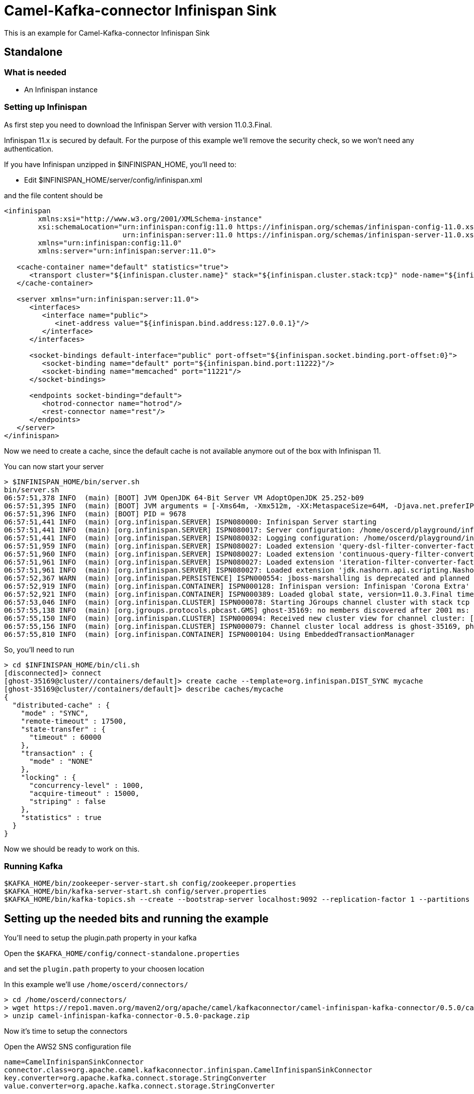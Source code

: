 # Camel-Kafka-connector Infinispan Sink

This is an example for Camel-Kafka-connector Infinispan Sink 

## Standalone

### What is needed

- An Infinispan instance

### Setting up Infinispan

As first step you need to download the Infinispan Server with version 11.0.3.Final.

Infinispan 11.x is secured by default. For the purpose of this example we'll remove the security check, so we won't need any authentication.

If you have Infinispan unzipped in $INFINISPAN_HOME, you'll need to:

- Edit $INFINISPAN_HOME/server/config/infinispan.xml

and the file content should be

```
<infinispan
        xmlns:xsi="http://www.w3.org/2001/XMLSchema-instance"
        xsi:schemaLocation="urn:infinispan:config:11.0 https://infinispan.org/schemas/infinispan-config-11.0.xsd
                            urn:infinispan:server:11.0 https://infinispan.org/schemas/infinispan-server-11.0.xsd"
        xmlns="urn:infinispan:config:11.0"
        xmlns:server="urn:infinispan:server:11.0">

   <cache-container name="default" statistics="true">
      <transport cluster="${infinispan.cluster.name}" stack="${infinispan.cluster.stack:tcp}" node-name="${infinispan.node.name:}"/>
   </cache-container>

   <server xmlns="urn:infinispan:server:11.0">
      <interfaces>
         <interface name="public">
            <inet-address value="${infinispan.bind.address:127.0.0.1}"/>
         </interface>
      </interfaces>

      <socket-bindings default-interface="public" port-offset="${infinispan.socket.binding.port-offset:0}">
         <socket-binding name="default" port="${infinispan.bind.port:11222}"/>
         <socket-binding name="memcached" port="11221"/>
      </socket-bindings>

      <endpoints socket-binding="default">
         <hotrod-connector name="hotrod"/>
         <rest-connector name="rest"/>
      </endpoints>
   </server>
</infinispan>
```

Now we need to create a cache, since the default cache is not available anymore out of the box with Infinispan 11.

You can now start your server

```
> $INFINISPAN_HOME/bin/server.sh
bin/server.sh 
06:57:51,378 INFO  (main) [BOOT] JVM OpenJDK 64-Bit Server VM AdoptOpenJDK 25.252-b09
06:57:51,395 INFO  (main) [BOOT] JVM arguments = [-Xms64m, -Xmx512m, -XX:MetaspaceSize=64M, -Djava.net.preferIPv4Stack=true, -Djava.awt.headless=true, -Dvisualvm.display.name=infinispan-server, -Djava.util.logging.manager=org.apache.logging.log4j.jul.LogManager, -Dinfinispan.server.home.path=/home/oscerd/playground/infinispan-server-11.0.3.Final]
06:57:51,396 INFO  (main) [BOOT] PID = 9678
06:57:51,441 INFO  (main) [org.infinispan.SERVER] ISPN080000: Infinispan Server starting
06:57:51,441 INFO  (main) [org.infinispan.SERVER] ISPN080017: Server configuration: /home/oscerd/playground/infinispan-server-11.0.3.Final/server/conf/infinispan.xml
06:57:51,441 INFO  (main) [org.infinispan.SERVER] ISPN080032: Logging configuration: /home/oscerd/playground/infinispan-server-11.0.3.Final/server/conf/log4j2.xml
06:57:51,959 INFO  (main) [org.infinispan.SERVER] ISPN080027: Loaded extension 'query-dsl-filter-converter-factory'
06:57:51,960 INFO  (main) [org.infinispan.SERVER] ISPN080027: Loaded extension 'continuous-query-filter-converter-factory'
06:57:51,961 INFO  (main) [org.infinispan.SERVER] ISPN080027: Loaded extension 'iteration-filter-converter-factory'
06:57:51,961 INFO  (main) [org.infinispan.SERVER] ISPN080027: Loaded extension 'jdk.nashorn.api.scripting.NashornScriptEngineFactory'
06:57:52,367 WARN  (main) [org.infinispan.PERSISTENCE] ISPN000554: jboss-marshalling is deprecated and planned for removal
06:57:52,919 INFO  (main) [org.infinispan.CONTAINER] ISPN000128: Infinispan version: Infinispan 'Corona Extra' 11.0.3.Final
06:57:52,921 INFO  (main) [org.infinispan.CONTAINER] ISPN000389: Loaded global state, version=11.0.3.Final timestamp=2020-09-30T21:04:46.511Z
06:57:53,046 INFO  (main) [org.infinispan.CLUSTER] ISPN000078: Starting JGroups channel cluster with stack tcp
06:57:55,138 INFO  (main) [org.jgroups.protocols.pbcast.GMS] ghost-35169: no members discovered after 2001 ms: creating cluster as coordinator
06:57:55,150 INFO  (main) [org.infinispan.CLUSTER] ISPN000094: Received new cluster view for channel cluster: [ghost-35169|0] (1) [ghost-35169]
06:57:55,156 INFO  (main) [org.infinispan.CLUSTER] ISPN000079: Channel cluster local address is ghost-35169, physical addresses are [192.168.1.15:7800]
06:57:55,810 INFO  (main) [org.infinispan.CONTAINER] ISPN000104: Using EmbeddedTransactionManager
```

So, you'll need to run

```
> cd $INFINISPAN_HOME/bin/cli.sh
[disconnected]> connect
[ghost-35169@cluster//containers/default]> create cache --template=org.infinispan.DIST_SYNC mycache
[ghost-35169@cluster//containers/default]> describe caches/mycache
{
  "distributed-cache" : {
    "mode" : "SYNC",
    "remote-timeout" : 17500,
    "state-transfer" : {
      "timeout" : 60000
    },
    "transaction" : {
      "mode" : "NONE"
    },
    "locking" : {
      "concurrency-level" : 1000,
      "acquire-timeout" : 15000,
      "striping" : false
    },
    "statistics" : true
  }
}
```
Now we should be ready to work on this.

### Running Kafka

```
$KAFKA_HOME/bin/zookeeper-server-start.sh config/zookeeper.properties
$KAFKA_HOME/bin/kafka-server-start.sh config/server.properties
$KAFKA_HOME/bin/kafka-topics.sh --create --bootstrap-server localhost:9092 --replication-factor 1 --partitions 1 --topic mytopic
```

## Setting up the needed bits and running the example

You'll need to setup the plugin.path property in your kafka

Open the `$KAFKA_HOME/config/connect-standalone.properties`

and set the `plugin.path` property to your choosen location

In this example we'll use `/home/oscerd/connectors/`

```
> cd /home/oscerd/connectors/
> wget https://repo1.maven.org/maven2/org/apache/camel/kafkaconnector/camel-infinispan-kafka-connector/0.5.0/camel-infinispan-kafka-connector-0.5.0-package.zip
> unzip camel-infinispan-kafka-connector-0.5.0-package.zip
```

Now it's time to setup the connectors

Open the AWS2 SNS configuration file

```
name=CamelInfinispanSinkConnector
connector.class=org.apache.camel.kafkaconnector.infinispan.CamelInfinispanSinkConnector
key.converter=org.apache.kafka.connect.storage.StringConverter
value.converter=org.apache.kafka.connect.storage.StringConverter

topics=mytopic

camel.sink.endpoint.hosts=localhost
camel.sink.path.cacheName=mycache
```

Now you can run the example

```
$KAFKA_HOME/bin/connect-standalone.sh $KAFKA_HOME/config/connect-standalone.properties config/CamelInfinispanSinkConnector.properties
```

On a different terminal run the kafka-producer and send messages to your Kafka Broker.

```
bin/kafka-console-producer.sh --bootstrap-server localhost:9092 --topic mytopic
Kafka to Infinispan message 1
Kafka to Infinispan message 2
```

You should see the stats of cache changing. You can check this by running

```
> $INFINISPAN_HOME/bin/cli.sh
[disconnected]> connect
[ghost-35169@cluster//containers/default]> cache mycache
[ghost-35169@cluster//containers/default/caches/mycache]> stats
{
  "total_number_of_entries" : 0,
  "off_heap_memory_used" : 0,
  "time_since_start" : 350,
  "time_since_reset" : 350,
  "stores" : 0,
  "current_number_of_entries" : 0,
  "data_memory_used" : 0,
  "misses" : 0,
  "remove_hits" : 0,
  "remove_misses" : 0,
  "evictions" : 0,
  "average_read_time" : 0,
  "average_read_time_nanos" : 0,
  "average_write_time" : 0,
  "average_write_time_nanos" : 0,
  "average_remove_time" : 0,
  "average_remove_time_nanos" : 0,
  "required_minimum_number_of_nodes" : 1,
  "current_number_of_entries_in_memory" : 0,
  "retrievals" : 0,
  "hits" : 0
}
```

